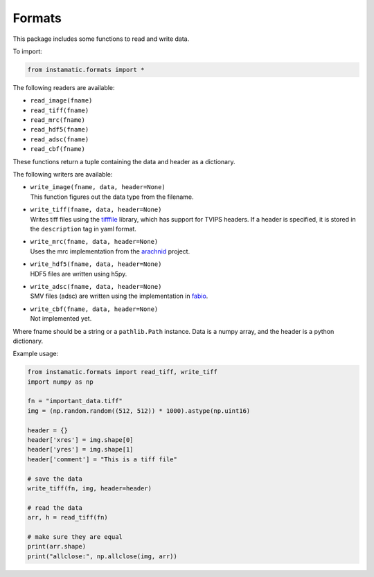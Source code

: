 Formats
=======

This package includes some functions to read and write data.

To import:

.. code:: python

   from instamatic.formats import *

The following readers are available:

-  ``read_image(fname)``
-  ``read_tiff(fname)``
-  ``read_mrc(fname)``
-  ``read_hdf5(fname)``
-  ``read_adsc(fname)``
-  ``read_cbf(fname)``

These functions return a tuple containing the data and header as a
dictionary.

The following writers are available:

-  | ``write_image(fname, data, header=None)``
   | This function figures out the data type from the filename.

-  | ``write_tiff(fname, data, header=None)``
   | Writes tiff files using the
     `tifffile <https://pypi.org/project/tifffile/>`__ library, which
     has support for TVIPS headers. If a header is specified, it is
     stored in the ``description`` tag in yaml format.

-  | ``write_mrc(fname, data, header=None)``
   | Uses the mrc implementation from the
     `arachnid <https://github.com/ezralanglois/arachnid>`__ project.

-  | ``write_hdf5(fname, data, header=None)``
   | HDF5 files are written using h5py.

-  | ``write_adsc(fname, data, header=None)``
   | SMV files (adsc) are written using the implementation in
     `fabio <https://github.com/silx-kit/fabio>`__.

-  | ``write_cbf(fname, data, header=None)``
   | Not implemented yet.

Where fname should be a string or a ``pathlib.Path`` instance. Data is a
numpy array, and the header is a python dictionary.

Example usage:

.. code:: python

   from instamatic.formats import read_tiff, write_tiff
   import numpy as np

   fn = "important_data.tiff"
   img = (np.random.random((512, 512)) * 1000).astype(np.uint16)

   header = {}
   header['xres'] = img.shape[0]
   header['yres'] = img.shape[1]
   header['comment'] = "This is a tiff file"

   # save the data
   write_tiff(fn, img, header=header)

   # read the data
   arr, h = read_tiff(fn)

   # make sure they are equal
   print(arr.shape)
   print("allclose:", np.allclose(img, arr))
